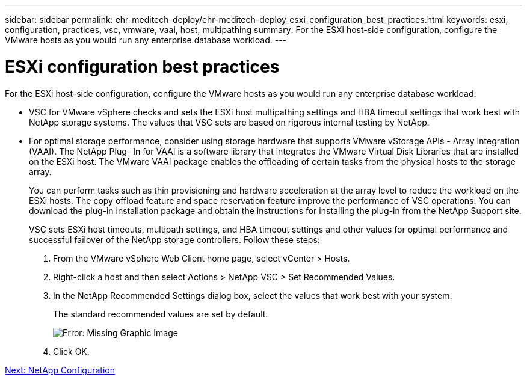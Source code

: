 ---
sidebar: sidebar
permalink: ehr-meditech-deploy/ehr-meditech-deploy_esxi_configuration_best_practices.html
keywords: esxi, configuration, practices, vsc, vmware, vaai, host, multipathing
summary: For the ESXi host-side configuration, configure the VMware hosts as you would run any enterprise database workload.
---

= ESXi configuration best practices
:hardbreaks:
:nofooter:
:icons: font
:linkattrs:
:imagesdir: ./../media/

//
// This file was created with NDAC Version 2.0 (August 17, 2020)
//
// 2021-05-07 11:13:53.230259
//

[.lead]
For the ESXi host-side configuration, configure the VMware hosts as you would run any enterprise database workload:

* VSC for VMware vSphere checks and sets the ESXi host multipathing settings and HBA timeout settings that work best with NetApp storage systems. The values that VSC sets are based on rigorous internal testing by NetApp.
* For optimal storage performance, consider using storage hardware that supports VMware vStorage APIs - Array Integration (VAAI). The NetApp Plug- In for VAAI is a software library that integrates the VMware Virtual Disk Libraries that are installed on the ESXi host. The VMware VAAI package enables the offloading of certain tasks from the physical hosts to the storage array.
+
You can perform tasks such as thin provisioning and hardware acceleration at the array level to reduce the workload on the ESXi hosts. The copy offload feature and space reservation feature improve the performance of VSC operations. You can download the plug-in installation package and obtain the instructions for installing the plug-in from the NetApp Support site.
+
VSC sets ESXi host timeouts, multipath settings, and HBA timeout settings and other values for optimal performance and successful failover of the NetApp storage controllers. Follow these steps:

. From the VMware vSphere Web Client home page, select vCenter > Hosts.
. Right-click a host and then select Actions > NetApp VSC > Set Recommended Values.
. In the NetApp Recommended Settings dialog box, select the values that work best with your system.
+
The standard recommended values are set by default.
+
image:ehr-meditech-deploy_image7.png[Error: Missing Graphic Image]

. Click OK.

link:ehr-meditech-deploy_netapp_configuration.html[Next: NetApp Configuration]
